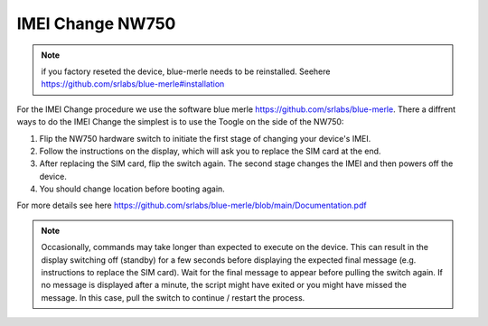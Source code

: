 IMEI Change NW750
=================
.. note:: if you factory reseted the device, blue-merle needs to be reinstalled. Seehere https://github.com/srlabs/blue-merle#installation

.. contents:: :local:

For the IMEI Change procedure we use the software blue merle https://github.com/srlabs/blue-merle.
There a diffrent ways to do the IMEI Change the simplest is to use the Toogle on the side of the NW750:

1. Flip the NW750 hardware switch to initiate the first stage of changing your device's IMEI. 
2. Follow the instructions on the display, which will ask you to replace the SIM card at the end.
3. After replacing the SIM card, flip the switch again. The second stage changes the IMEI and then powers off the device. 
4. You should change location before booting again.

For more details see here https://github.com/srlabs/blue-merle/blob/main/Documentation.pdf 

.. note:: Occasionally, commands may take longer than expected to execute on the device. This can result in the display switching off (standby) for a few seconds before displaying the expected final message (e.g. instructions to replace the SIM card). Wait for the final message to appear before pulling the switch again. If no message is displayed after a minute, the script might have exited or you might have missed the message. In this case, pull the switch to continue / restart the process.
